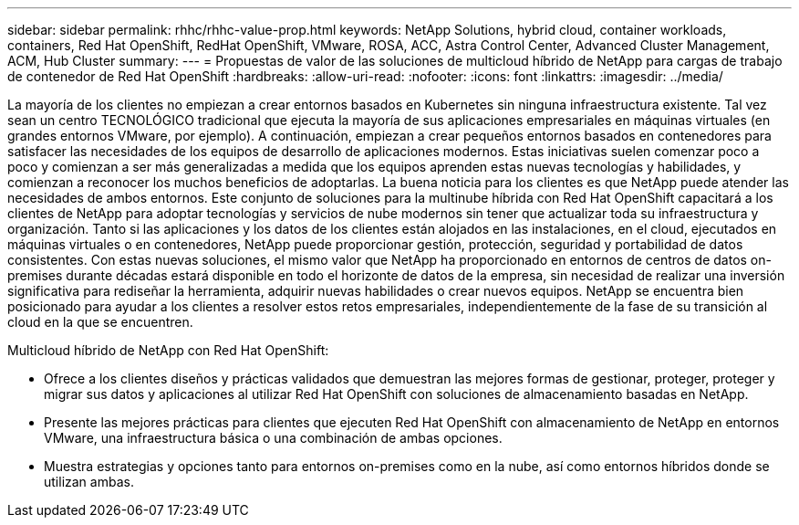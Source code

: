 ---
sidebar: sidebar 
permalink: rhhc/rhhc-value-prop.html 
keywords: NetApp Solutions, hybrid cloud, container workloads, containers, Red Hat OpenShift, RedHat OpenShift, VMware, ROSA, ACC, Astra Control Center, Advanced Cluster Management, ACM, Hub Cluster 
summary:  
---
= Propuestas de valor de las soluciones de multicloud híbrido de NetApp para cargas de trabajo de contenedor de Red Hat OpenShift
:hardbreaks:
:allow-uri-read: 
:nofooter: 
:icons: font
:linkattrs: 
:imagesdir: ../media/


[role="lead"]
La mayoría de los clientes no empiezan a crear entornos basados en Kubernetes sin ninguna infraestructura existente. Tal vez sean un centro TECNOLÓGICO tradicional que ejecuta la mayoría de sus aplicaciones empresariales en máquinas virtuales (en grandes entornos VMware, por ejemplo). A continuación, empiezan a crear pequeños entornos basados en contenedores para satisfacer las necesidades de los equipos de desarrollo de aplicaciones modernos. Estas iniciativas suelen comenzar poco a poco y comienzan a ser más generalizadas a medida que los equipos aprenden estas nuevas tecnologías y habilidades, y comienzan a reconocer los muchos beneficios de adoptarlas. La buena noticia para los clientes es que NetApp puede atender las necesidades de ambos entornos. Este conjunto de soluciones para la multinube híbrida con Red Hat OpenShift capacitará a los clientes de NetApp para adoptar tecnologías y servicios de nube modernos sin tener que actualizar toda su infraestructura y organización. Tanto si las aplicaciones y los datos de los clientes están alojados en las instalaciones, en el cloud, ejecutados en máquinas virtuales o en contenedores, NetApp puede proporcionar gestión, protección, seguridad y portabilidad de datos consistentes. Con estas nuevas soluciones, el mismo valor que NetApp ha proporcionado en entornos de centros de datos on-premises durante décadas estará disponible en todo el horizonte de datos de la empresa, sin necesidad de realizar una inversión significativa para rediseñar la herramienta, adquirir nuevas habilidades o crear nuevos equipos. NetApp se encuentra bien posicionado para ayudar a los clientes a resolver estos retos empresariales, independientemente de la fase de su transición al cloud en la que se encuentren.

Multicloud híbrido de NetApp con Red Hat OpenShift:

* Ofrece a los clientes diseños y prácticas validados que demuestran las mejores formas de gestionar, proteger, proteger y migrar sus datos y aplicaciones al utilizar Red Hat OpenShift con soluciones de almacenamiento basadas en NetApp.
* Presente las mejores prácticas para clientes que ejecuten Red Hat OpenShift con almacenamiento de NetApp en entornos VMware, una infraestructura básica o una combinación de ambas opciones.
* Muestra estrategias y opciones tanto para entornos on-premises como en la nube, así como entornos híbridos donde se utilizan ambas.

